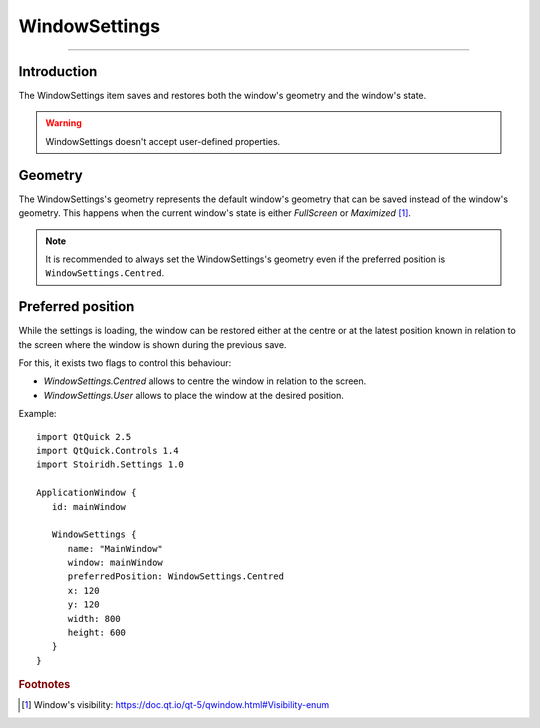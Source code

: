WindowSettings
====================================================================================================

.. Copyright 2015-2016 Stòiridh Project.
.. This file is under the FDL licence, see LICENCE.FDL for details.

.. sectionauthor:: William McKIE <mckie.william@hotmail.co.uk>

----------------------------------------------------------------------------------------------------

Introduction
------------

The WindowSettings item saves and restores both the window's geometry and the window's state.

.. warning::

    WindowSettings doesn't accept user-defined properties.

Geometry
--------

The WindowSettings's geometry represents the default window's geometry that can be saved instead
of the window's geometry. This happens when the current window's state is either *FullScreen* or
*Maximized* [1]_.

.. note::

   It is recommended to always set the WindowSettings's geometry even if the preferred position is
   ``WindowSettings.Centred``.

Preferred position
------------------

While the settings is loading, the window can be restored either at the centre or at the latest
position known in relation to the screen where the window is shown during the previous save.

For this, it exists two flags to control this behaviour:

- *WindowSettings.Centred* allows to centre the window in relation to the screen.
- *WindowSettings.User* allows to place the window at the desired position.

.. highlight:: qml

Example::

   import QtQuick 2.5
   import QtQuick.Controls 1.4
   import Stoiridh.Settings 1.0

   ApplicationWindow {
      id: mainWindow

      WindowSettings {
         name: "MainWindow"
         window: mainWindow
         preferredPosition: WindowSettings.Centred
         x: 120
         y: 120
         width: 800
         height: 600
      }
   }

.. rubric:: Footnotes

.. [1] Window's visibility: https://doc.qt.io/qt-5/qwindow.html#Visibility-enum
